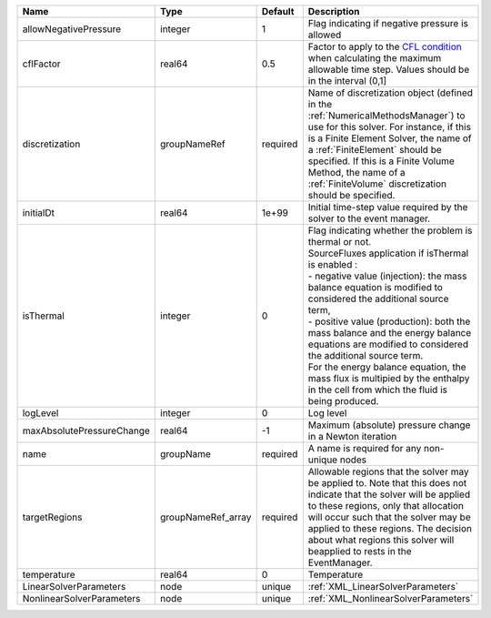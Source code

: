 

========================= ================== ======== ======================================================================================================================================================================================================================================================================================================================================================================================================================================================================================================== 
Name                      Type               Default  Description                                                                                                                                                                                                                                                                                                                                                                                                                                                                                              
========================= ================== ======== ======================================================================================================================================================================================================================================================================================================================================================================================================================================================================================================== 
allowNegativePressure     integer            1        Flag indicating if negative pressure is allowed                                                                                                                                                                                                                                                                                                                                                                                                                                                          
cflFactor                 real64             0.5      Factor to apply to the `CFL condition <http://en.wikipedia.org/wiki/Courant-Friedrichs-Lewy_condition>`_ when calculating the maximum allowable time step. Values should be in the interval (0,1]                                                                                                                                                                                                                                                                                                        
discretization            groupNameRef       required Name of discretization object (defined in the :ref:`NumericalMethodsManager`) to use for this solver. For instance, if this is a Finite Element Solver, the name of a :ref:`FiniteElement` should be specified. If this is a Finite Volume Method, the name of a :ref:`FiniteVolume` discretization should be specified.                                                                                                                                                                                 
initialDt                 real64             1e+99    Initial time-step value required by the solver to the event manager.                                                                                                                                                                                                                                                                                                                                                                                                                                     
isThermal                 integer            0        | Flag indicating whether the problem is thermal or not.                                                                                                                                                                                                                                                                                                                                                                                                                                                   
                                                      | SourceFluxes application if isThermal is enabled :                                                                                                                                                                                                                                                                                                                                                                                                                                                       
                                                      | - negative value (injection): the mass balance equation is modified to considered the additional source term,                                                                                                                                                                                                                                                                                                                                                                                            
                                                      | - positive value (production): both the mass balance and the energy balance equations are modified to considered the additional source term.                                                                                                                                                                                                                                                                                                                                                             
                                                      | For the energy balance equation, the mass flux is multipied by the enthalpy in the cell from which the fluid is being produced.                                                                                                                                                                                                                                                                                                                                                                          
logLevel                  integer            0        Log level                                                                                                                                                                                                                                                                                                                                                                                                                                                                                                
maxAbsolutePressureChange real64             -1       Maximum (absolute) pressure change in a Newton iteration                                                                                                                                                                                                                                                                                                                                                                                                                                                 
name                      groupName          required A name is required for any non-unique nodes                                                                                                                                                                                                                                                                                                                                                                                                                                                              
targetRegions             groupNameRef_array required Allowable regions that the solver may be applied to. Note that this does not indicate that the solver will be applied to these regions, only that allocation will occur such that the solver may be applied to these regions. The decision about what regions this solver will beapplied to rests in the EventManager.                                                                                                                                                                                   
temperature               real64             0        Temperature                                                                                                                                                                                                                                                                                                                                                                                                                                                                                              
LinearSolverParameters    node               unique   :ref:`XML_LinearSolverParameters`                                                                                                                                                                                                                                                                                                                                                                                                                                                                        
NonlinearSolverParameters node               unique   :ref:`XML_NonlinearSolverParameters`                                                                                                                                                                                                                                                                                                                                                                                                                                                                     
========================= ================== ======== ======================================================================================================================================================================================================================================================================================================================================================================================================================================================================================================== 



